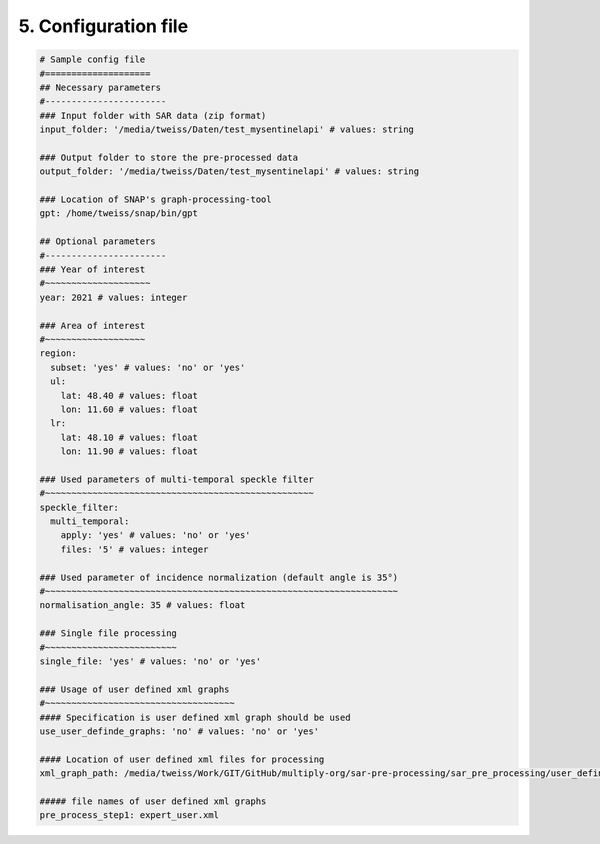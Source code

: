 5. Configuration file
----------------------

.. code-block:: yaml

    # Sample config file
    #====================
    ## Necessary parameters
    #-----------------------
    ### Input folder with SAR data (zip format)
    input_folder: '/media/tweiss/Daten/test_mysentinelapi' # values: string

    ### Output folder to store the pre-processed data
    output_folder: '/media/tweiss/Daten/test_mysentinelapi' # values: string

    ### Location of SNAP's graph-processing-tool
    gpt: /home/tweiss/snap/bin/gpt

    ## Optional parameters
    #-----------------------
    ### Year of interest
    #~~~~~~~~~~~~~~~~~~~~
    year: 2021 # values: integer

    ### Area of interest
    #~~~~~~~~~~~~~~~~~~~
    region:
      subset: 'yes' # values: 'no' or 'yes'
      ul:
        lat: 48.40 # values: float
        lon: 11.60 # values: float
      lr:
        lat: 48.10 # values: float
        lon: 11.90 # values: float

    ### Used parameters of multi-temporal speckle filter
    #~~~~~~~~~~~~~~~~~~~~~~~~~~~~~~~~~~~~~~~~~~~~~~~~~~~
    speckle_filter:
      multi_temporal:
        apply: 'yes' # values: 'no' or 'yes'
        files: '5' # values: integer

    ### Used parameter of incidence normalization (default angle is 35°)
    #~~~~~~~~~~~~~~~~~~~~~~~~~~~~~~~~~~~~~~~~~~~~~~~~~~~~~~~~~~~~~~~~~~~
    normalisation_angle: 35 # values: float

    ### Single file processing
    #~~~~~~~~~~~~~~~~~~~~~~~~~
    single_file: 'yes' # values: 'no' or 'yes'

    ### Usage of user defined xml graphs
    #~~~~~~~~~~~~~~~~~~~~~~~~~~~~~~~~~~~~
    #### Specification is user defined xml graph should be used
    use_user_definde_graphs: 'no' # values: 'no' or 'yes'

    #### Location of user defined xml files for processing
    xml_graph_path: /media/tweiss/Work/GIT/GitHub/multiply-org/sar-pre-processing/sar_pre_processing/user_defined_graphs

    ##### file names of user defined xml graphs
    pre_process_step1: expert_user.xml




